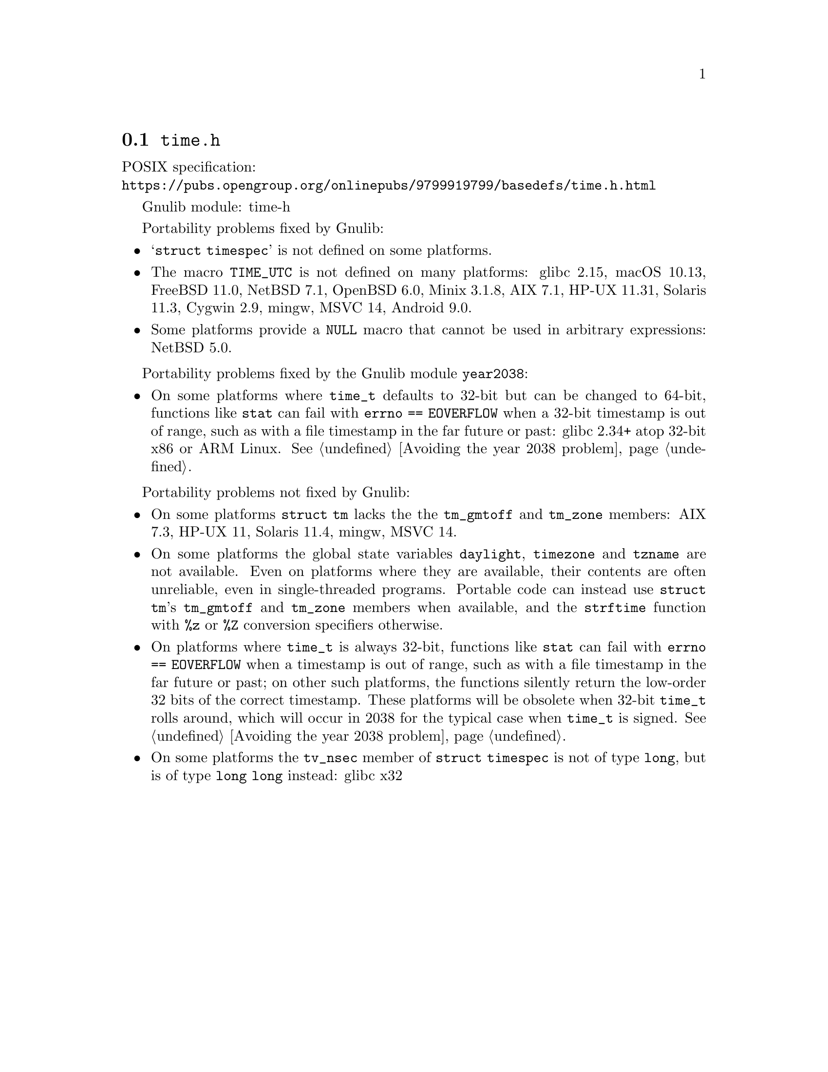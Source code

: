 @node time.h
@section @file{time.h}

POSIX specification:@* @url{https://pubs.opengroup.org/onlinepubs/9799919799/basedefs/time.h.html}

Gnulib module: time-h

Portability problems fixed by Gnulib:
@itemize
@item
@samp{struct timespec} is not defined on some platforms.
@item
The macro @code{TIME_UTC} is not defined on many platforms:
glibc 2.15, macOS 10.13, FreeBSD 11.0, NetBSD 7.1, OpenBSD 6.0, Minix 3.1.8, AIX 7.1, HP-UX 11.31, Solaris 11.3, Cygwin 2.9, mingw, MSVC 14, Android 9.0.
@item
Some platforms provide a @code{NULL} macro that cannot be used in arbitrary
expressions:
NetBSD 5.0.
@end itemize

Portability problems fixed by the Gnulib module @code{year2038}:
@itemize
@item
On some platforms where @code{time_t} defaults to 32-bit but can be
changed to 64-bit, functions like @code{stat} can fail with
@code{errno == EOVERFLOW} when a 32-bit timestamp is out of range,
such as with a file timestamp in the far future or past:
glibc 2.34+ atop 32-bit x86 or ARM Linux.
@xref{Avoiding the year 2038 problem}.
@end itemize

Portability problems not fixed by Gnulib:

@itemize
@item
On some platforms @code{struct tm} lacks the the @code{tm_gmtoff} and
@code{tm_zone} members:
AIX 7.3, HP-UX 11, Solaris 11.4, mingw, MSVC 14.

@item
On some platforms the global state variables @code{daylight},
@code{timezone} and @code{tzname} are not available.  Even on
platforms where they are available, their contents are often unreliable,
even in single-threaded programs.
Portable code can instead use @code{struct tm}'s @code{tm_gmtoff} and
@code{tm_zone} members when available, and the @code{strftime} function
with @code{%z} or @code{%Z} conversion specifiers otherwise.

@item
On platforms where @code{time_t} is always 32-bit, functions like
@code{stat} can fail with @code{errno == EOVERFLOW} when a timestamp
is out of range, such as with a file timestamp in the far future or
past; on other such platforms,
the functions silently return the low-order 32 bits of the correct
timestamp.  These platforms will be obsolete when 32-bit @code{time_t}
rolls around, which will occur in 2038 for the typical case when
@code{time_t} is signed.
@xref{Avoiding the year 2038 problem}.

@item
On some platforms the @code{tv_nsec} member of @code{struct timespec}
is not of type @code{long}, but is of type @code{long long} instead:
glibc x32
@end itemize
